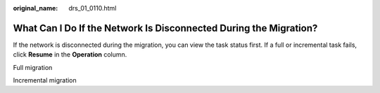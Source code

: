 :original_name: drs_01_0110.html

.. _drs_01_0110:

What Can I Do If the Network Is Disconnected During the Migration?
==================================================================

If the network is disconnected during the migration, you can view the task status first. If a full or incremental task fails, click **Resume** in the **Operation** column.

Full migration

Incremental migration
